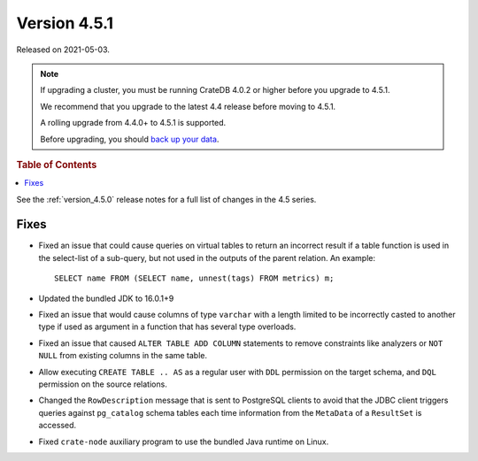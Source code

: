 .. _version_4.5.1:

=============
Version 4.5.1
=============

Released on 2021-05-03.

.. NOTE::

    If upgrading a cluster, you must be running CrateDB 4.0.2 or higher before
    you upgrade to 4.5.1.

    We recommend that you upgrade to the latest 4.4 release before moving to
    4.5.1.

    A rolling upgrade from 4.4.0+ to 4.5.1 is supported.

    Before upgrading, you should `back up your data`_.

.. _back up your data: https://cratedb.com/docs/crate/reference/en/latest/admin/snapshots.html



.. rubric:: Table of Contents

.. contents::
   :local:

See the :ref:`version_4.5.0` release notes for a full list of changes in the
4.5 series.

Fixes
=====

- Fixed an issue that could cause queries on virtual tables to return an
  incorrect result if a table function is used in the select-list of a
  sub-query, but not used in the outputs of the parent relation. An example::

      SELECT name FROM (SELECT name, unnest(tags) FROM metrics) m;

- Updated the bundled JDK to 16.0.1+9

- Fixed an issue that would cause columns of type ``varchar`` with a length
  limited to be incorrectly casted to another type if used as argument in a
  function that has several type overloads.

- Fixed an issue that caused ``ALTER TABLE ADD COLUMN`` statements to remove
  constraints like analyzers or ``NOT NULL`` from existing columns in the same
  table.

- Allow executing ``CREATE TABLE .. AS`` as a regular user with ``DDL``
  permission on the target schema, and ``DQL`` permission on the source
  relations.

- Changed the ``RowDescription`` message that is sent to PostgreSQL clients to
  avoid that the JDBC client triggers queries against ``pg_catalog`` schema
  tables each time information from the ``MetaData`` of a ``ResultSet`` is
  accessed.

- Fixed ``crate-node`` auxiliary program to use the bundled Java runtime on
  Linux.
